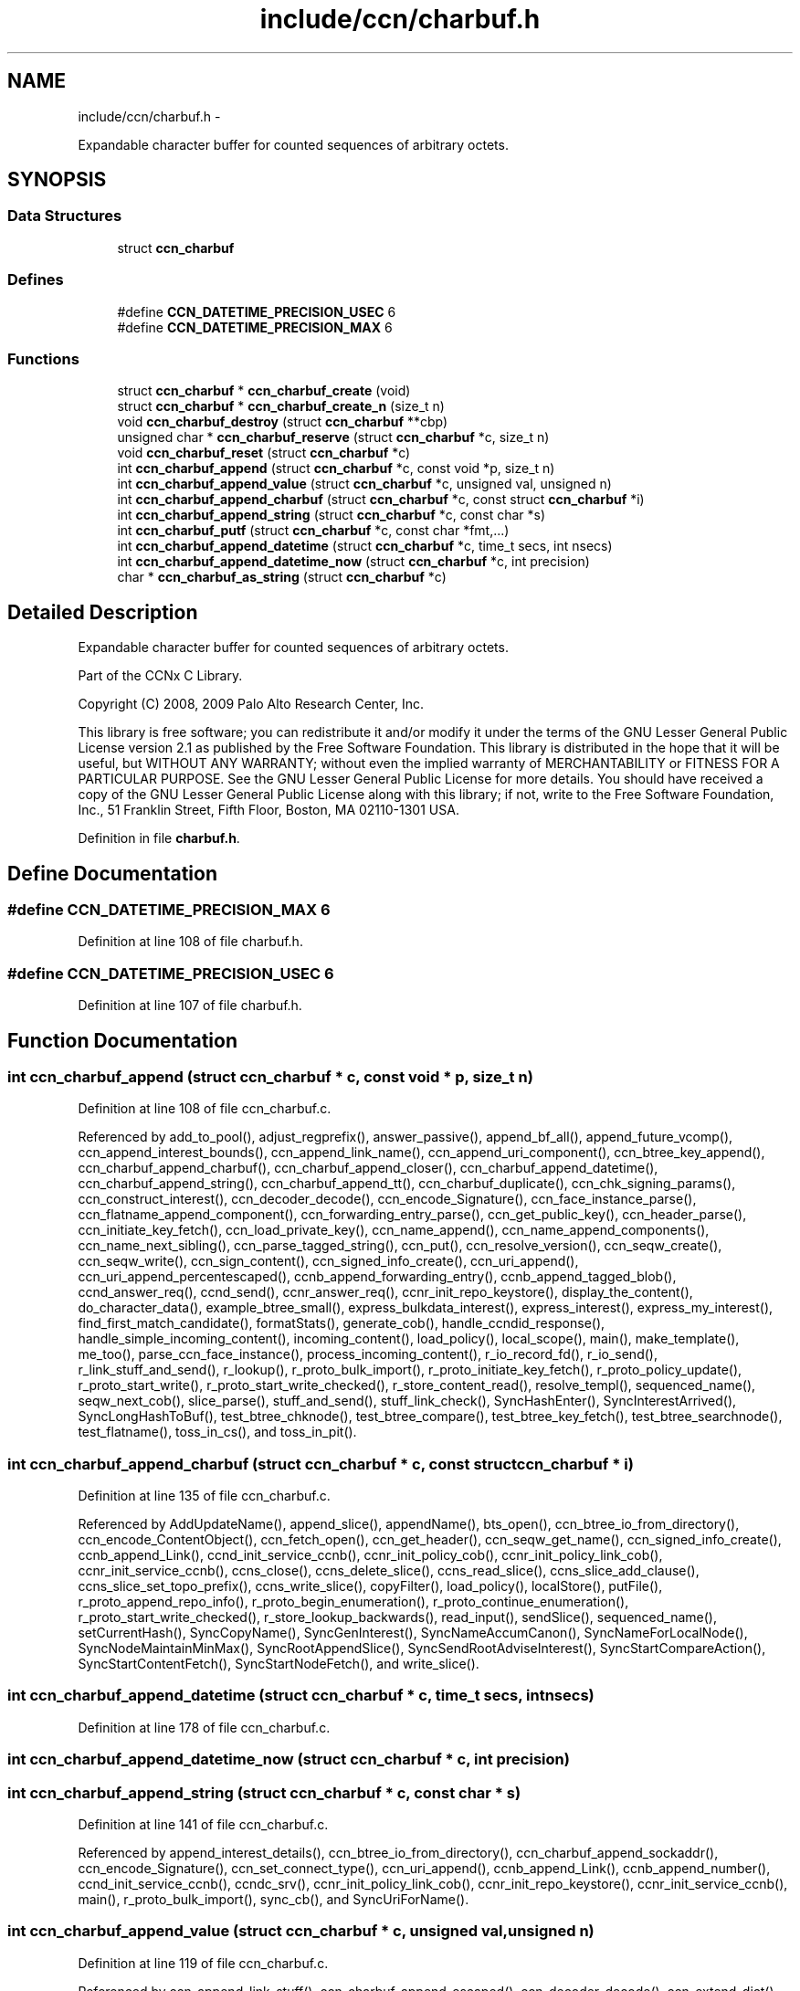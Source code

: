 .TH "include/ccn/charbuf.h" 3 "3 Oct 2012" "Version 0.6.2" "Content-Centric Networking in C" \" -*- nroff -*-
.ad l
.nh
.SH NAME
include/ccn/charbuf.h \- 
.PP
Expandable character buffer for counted sequences of arbitrary octets.  

.SH SYNOPSIS
.br
.PP
.SS "Data Structures"

.in +1c
.ti -1c
.RI "struct \fBccn_charbuf\fP"
.br
.in -1c
.SS "Defines"

.in +1c
.ti -1c
.RI "#define \fBCCN_DATETIME_PRECISION_USEC\fP   6"
.br
.ti -1c
.RI "#define \fBCCN_DATETIME_PRECISION_MAX\fP   6"
.br
.in -1c
.SS "Functions"

.in +1c
.ti -1c
.RI "struct \fBccn_charbuf\fP * \fBccn_charbuf_create\fP (void)"
.br
.ti -1c
.RI "struct \fBccn_charbuf\fP * \fBccn_charbuf_create_n\fP (size_t n)"
.br
.ti -1c
.RI "void \fBccn_charbuf_destroy\fP (struct \fBccn_charbuf\fP **cbp)"
.br
.ti -1c
.RI "unsigned char * \fBccn_charbuf_reserve\fP (struct \fBccn_charbuf\fP *c, size_t n)"
.br
.ti -1c
.RI "void \fBccn_charbuf_reset\fP (struct \fBccn_charbuf\fP *c)"
.br
.ti -1c
.RI "int \fBccn_charbuf_append\fP (struct \fBccn_charbuf\fP *c, const void *p, size_t n)"
.br
.ti -1c
.RI "int \fBccn_charbuf_append_value\fP (struct \fBccn_charbuf\fP *c, unsigned val, unsigned n)"
.br
.ti -1c
.RI "int \fBccn_charbuf_append_charbuf\fP (struct \fBccn_charbuf\fP *c, const struct \fBccn_charbuf\fP *i)"
.br
.ti -1c
.RI "int \fBccn_charbuf_append_string\fP (struct \fBccn_charbuf\fP *c, const char *s)"
.br
.ti -1c
.RI "int \fBccn_charbuf_putf\fP (struct \fBccn_charbuf\fP *c, const char *fmt,...)"
.br
.ti -1c
.RI "int \fBccn_charbuf_append_datetime\fP (struct \fBccn_charbuf\fP *c, time_t secs, int nsecs)"
.br
.ti -1c
.RI "int \fBccn_charbuf_append_datetime_now\fP (struct \fBccn_charbuf\fP *c, int precision)"
.br
.ti -1c
.RI "char * \fBccn_charbuf_as_string\fP (struct \fBccn_charbuf\fP *c)"
.br
.in -1c
.SH "Detailed Description"
.PP 
Expandable character buffer for counted sequences of arbitrary octets. 

Part of the CCNx C Library.
.PP
Copyright (C) 2008, 2009 Palo Alto Research Center, Inc.
.PP
This library is free software; you can redistribute it and/or modify it under the terms of the GNU Lesser General Public License version 2.1 as published by the Free Software Foundation. This library is distributed in the hope that it will be useful, but WITHOUT ANY WARRANTY; without even the implied warranty of MERCHANTABILITY or FITNESS FOR A PARTICULAR PURPOSE. See the GNU Lesser General Public License for more details. You should have received a copy of the GNU Lesser General Public License along with this library; if not, write to the Free Software Foundation, Inc., 51 Franklin Street, Fifth Floor, Boston, MA 02110-1301 USA. 
.PP
Definition in file \fBcharbuf.h\fP.
.SH "Define Documentation"
.PP 
.SS "#define CCN_DATETIME_PRECISION_MAX   6"
.PP
Definition at line 108 of file charbuf.h.
.SS "#define CCN_DATETIME_PRECISION_USEC   6"
.PP
Definition at line 107 of file charbuf.h.
.SH "Function Documentation"
.PP 
.SS "int ccn_charbuf_append (struct \fBccn_charbuf\fP * c, const void * p, size_t n)"
.PP
Definition at line 108 of file ccn_charbuf.c.
.PP
Referenced by add_to_pool(), adjust_regprefix(), answer_passive(), append_bf_all(), append_future_vcomp(), ccn_append_interest_bounds(), ccn_append_link_name(), ccn_append_uri_component(), ccn_btree_key_append(), ccn_charbuf_append_charbuf(), ccn_charbuf_append_closer(), ccn_charbuf_append_datetime(), ccn_charbuf_append_string(), ccn_charbuf_append_tt(), ccn_charbuf_duplicate(), ccn_chk_signing_params(), ccn_construct_interest(), ccn_decoder_decode(), ccn_encode_Signature(), ccn_face_instance_parse(), ccn_flatname_append_component(), ccn_forwarding_entry_parse(), ccn_get_public_key(), ccn_header_parse(), ccn_initiate_key_fetch(), ccn_load_private_key(), ccn_name_append(), ccn_name_append_components(), ccn_name_next_sibling(), ccn_parse_tagged_string(), ccn_put(), ccn_resolve_version(), ccn_seqw_create(), ccn_seqw_write(), ccn_sign_content(), ccn_signed_info_create(), ccn_uri_append(), ccn_uri_append_percentescaped(), ccnb_append_forwarding_entry(), ccnb_append_tagged_blob(), ccnd_answer_req(), ccnd_send(), ccnr_answer_req(), ccnr_init_repo_keystore(), display_the_content(), do_character_data(), example_btree_small(), express_bulkdata_interest(), express_interest(), express_my_interest(), find_first_match_candidate(), formatStats(), generate_cob(), handle_ccndid_response(), handle_simple_incoming_content(), incoming_content(), load_policy(), local_scope(), main(), make_template(), me_too(), parse_ccn_face_instance(), process_incoming_content(), r_io_record_fd(), r_io_send(), r_link_stuff_and_send(), r_lookup(), r_proto_bulk_import(), r_proto_initiate_key_fetch(), r_proto_policy_update(), r_proto_start_write(), r_proto_start_write_checked(), r_store_content_read(), resolve_templ(), sequenced_name(), seqw_next_cob(), slice_parse(), stuff_and_send(), stuff_link_check(), SyncHashEnter(), SyncInterestArrived(), SyncLongHashToBuf(), test_btree_chknode(), test_btree_compare(), test_btree_key_fetch(), test_btree_searchnode(), test_flatname(), toss_in_cs(), and toss_in_pit().
.SS "int ccn_charbuf_append_charbuf (struct \fBccn_charbuf\fP * c, const struct \fBccn_charbuf\fP * i)"
.PP
Definition at line 135 of file ccn_charbuf.c.
.PP
Referenced by AddUpdateName(), append_slice(), appendName(), bts_open(), ccn_btree_io_from_directory(), ccn_encode_ContentObject(), ccn_fetch_open(), ccn_get_header(), ccn_seqw_get_name(), ccn_signed_info_create(), ccnb_append_Link(), ccnd_init_service_ccnb(), ccnr_init_policy_cob(), ccnr_init_policy_link_cob(), ccnr_init_service_ccnb(), ccns_close(), ccns_delete_slice(), ccns_read_slice(), ccns_slice_add_clause(), ccns_slice_set_topo_prefix(), ccns_write_slice(), copyFilter(), load_policy(), localStore(), putFile(), r_proto_append_repo_info(), r_proto_begin_enumeration(), r_proto_continue_enumeration(), r_proto_start_write_checked(), r_store_lookup_backwards(), read_input(), sendSlice(), sequenced_name(), setCurrentHash(), SyncCopyName(), SyncGenInterest(), SyncNameAccumCanon(), SyncNameForLocalNode(), SyncNodeMaintainMinMax(), SyncRootAppendSlice(), SyncSendRootAdviseInterest(), SyncStartCompareAction(), SyncStartContentFetch(), SyncStartNodeFetch(), and write_slice().
.SS "int ccn_charbuf_append_datetime (struct \fBccn_charbuf\fP * c, time_t secs, int nsecs)"
.PP
Definition at line 178 of file ccn_charbuf.c.
.SS "int ccn_charbuf_append_datetime_now (struct \fBccn_charbuf\fP * c, int precision)"
.SS "int ccn_charbuf_append_string (struct \fBccn_charbuf\fP * c, const char * s)"
.PP
Definition at line 141 of file ccn_charbuf.c.
.PP
Referenced by append_interest_details(), ccn_btree_io_from_directory(), ccn_charbuf_append_sockaddr(), ccn_encode_Signature(), ccn_set_connect_type(), ccn_uri_append(), ccnb_append_Link(), ccnb_append_number(), ccnd_init_service_ccnb(), ccndc_srv(), ccnr_init_policy_link_cob(), ccnr_init_repo_keystore(), ccnr_init_service_ccnb(), main(), r_proto_bulk_import(), sync_cb(), and SyncUriForName().
.SS "int ccn_charbuf_append_value (struct \fBccn_charbuf\fP * c, unsigned val, unsigned n)"
.PP
Definition at line 119 of file ccn_charbuf.c.
.PP
Referenced by ccn_append_link_stuff(), ccn_charbuf_append_escaped(), ccn_decoder_decode(), ccn_extend_dict(), ccn_flatname_append_component(), ccn_name_chop(), ccn_name_next_sibling(), ccn_parse_tagged_string(), ccn_signed_info_create(), ccnb_append_timestamp_blob(), ccnd_init_service_ccnb(), ccnd_listen_on(), ccnd_parse_uri_list(), ccnr_init_policy_link_cob(), ccnr_init_repo_keystore(), ccnr_init_service_ccnb(), main(), r_init_parse_config(), and r_net_listen_on().
.SS "char* ccn_charbuf_as_string (struct \fBccn_charbuf\fP * c)"
.PP
Definition at line 204 of file ccn_charbuf.c.
.PP
Referenced by bts_open(), bts_remove_lockfile(), ccn_btree_check(), ccn_btree_io_from_directory(), ccn_extend_dict(), ccn_get_connect_type(), ccn_load_or_create_default_key(), ccnd_debug_ccnb(), ccnd_init_internal_keystore(), ccnd_listen_on(), ccnd_reg_ccnx_ccndid(), ccnd_reg_prefix(), ccnd_reg_uri_list(), ccndc_srv(), ccnr_debug_ccnb(), ccnr_debug_content(), ccnr_init_repo_keystore(), ccnr_vmsg(), collect_faces_html(), collect_faces_xml(), CompareAction(), debug_logger(), existingRootOp(), getFile(), incoming_content(), load_policy(), main(), merge_files(), my_response(), noteErr(), printTreeInner(), process_data(), putFile(), putFileList(), r_init_map_and_process_file(), r_init_parse_config(), r_init_read_config(), r_io_open_repo_data_file(), r_net_listen_on(), r_proto_bulk_import(), r_proto_policy_update(), r_store_content_next(), r_store_init(), r_store_read_stable_point(), r_store_write_stable_point(), sendSlice(), storeHandler(), sync_cb(), sync_notify_for_actions(), SyncNoteUri(), SyncNoteUriBase(), SyncRegisterInterests(), SyncRootLookupName(), test_btree_io(), test_directory_creation(), test_flatname(), test_insert_content(), testReader(), and UpdateAction().
.SS "struct \fBccn_charbuf\fP* ccn_charbuf_create (void)\fC [read]\fP"
.PP
Definition at line 28 of file ccn_charbuf.c.
.PP
Referenced by add_cob_exclusion(), add_info_exclusion(), add_to_pool(), add_uri_exclusion(), adjust_regprefix(), age_forwarding(), appendName(), bts_open(), ccn_btree_check(), ccn_btree_getnode(), ccn_btree_io_from_directory(), ccn_btree_next_leaf(), ccn_btree_shrink_a_level(), ccn_btree_spill(), ccn_btree_split(), ccn_charbuf_duplicate(), ccn_chk_signing_params(), ccn_create(), ccn_decoder_create(), ccn_decoder_decode(), ccn_encode_ContentObject(), ccn_encoder_create(), ccn_extend_dict(), ccn_face_instance_parse(), ccn_fetch_open(), ccn_forwarding_entry_parse(), ccn_get_header(), ccn_header_parse(), ccn_initiate_ccndid_fetch(), ccn_initiate_key_fetch(), ccn_initiate_prefix_reg(), ccn_load_default_key(), ccn_load_or_create_default_key(), ccn_load_private_key(), ccn_name_from_uri(), ccn_name_next_sibling(), ccn_process_input(), ccn_put(), ccn_resolve_version(), ccn_seqw_create(), ccn_set_connect_type(), ccn_sign_content(), ccn_uri_append_flatname(), ccnbx(), ccnd_answer_req(), ccnd_create(), ccnd_debug_ccnb(), ccnd_init_internal_keystore(), ccnd_init_service_ccnb(), ccnd_listen_on(), ccnd_msg(), ccnd_parse_uri_list(), ccnd_reg_ccnx_ccndid(), ccnd_reg_prefix(), ccnd_reg_uri(), ccnd_send(), ccnd_start_notice(), ccnd_stats_http_set_debug(), ccnd_uri_listen(), ccndc_daemonize(), ccndc_do_face_action(), ccndc_do_prefix_action(), ccndc_get_ccnd_id(), ccndc_initialize_data(), ccndc_srv(), ccnr_answer_req(), ccnr_debug_ccnb(), ccnr_debug_content(), ccnr_init_policy_cob(), ccnr_init_policy_link_cob(), ccnr_init_repo_keystore(), ccnr_init_service_ccnb(), ccnr_parsed_policy_create(), ccnr_stats_http_set_debug(), ccnr_uri_listen(), ccnr_vmsg(), ccns_read_slice(), ccns_slice_name(), ccns_write_slice(), charbuf_obtain(), chat_main(), collect_faces_html(), collect_faces_xml(), collect_forwarding_html(), collect_forwarding_xml(), collect_stats_html(), collect_stats_xml(), CompareAction(), constructCommandPrefix(), copyFilter(), create_passive_templ(), debug_logger(), encode_message(), existingRootOp(), express_bulkdata_interest(), express_interest(), express_my_interest(), find_first_match_candidate(), genTestRootRepos(), genTestRootRouting(), getFile(), handle_key(), incoming_content(), init_all_chars_percent_encoded(), load_policy(), local_scope_rm_template(), localStore(), main(), make_connection(), make_data_template(), make_template(), me_too(), merge_files(), NewDeltas(), NewElem(), next_child_at_level(), noteErr(), parse_ccn_face_instance(), parse_ccn_face_instance_from_face(), parse_ccn_forwarding_entry(), parseAndAccumName(), post_face_notice(), printTree(), process_fd(), process_incoming_content(), process_input(), putFile(), putFileList(), r_dispatch_process_input(), r_init_parse_config(), r_init_read_config(), r_io_open_repo_data_file(), r_io_record_fd(), r_io_send(), r_match_match_interests(), r_net_listen_on(), r_proto_append_repo_info(), r_proto_begin_enumeration(), r_proto_bulk_import(), r_proto_continue_enumeration(), r_proto_expect_content(), r_proto_initiate_key_fetch(), r_proto_mktemplate(), r_proto_policy_complete(), r_proto_policy_update(), r_proto_start_write(), r_proto_start_write_checked(), r_proto_uri_listen(), r_store_init(), r_store_look(), r_store_lookup(), r_store_lookup_backwards(), r_store_lookup_ccnb(), r_store_next_child_at_level(), r_store_read_stable_point(), r_store_set_flatname(), r_store_write_stable_point(), r_sync_enumerate_action(), r_util_charbuf_obtain(), resolve_templ(), sendSlice(), sequenced_name(), seqw_next_cob(), slice_parse(), start_node_fetch(), storeHandler(), stuff_link_check(), sync_cb(), sync_diff_start(), sync_update_start(), SyncAddRoot(), SyncAppendRandomName(), SyncCacheEntryFetch(), SyncConstructCommandPrefix(), SyncCopyName(), SyncExclusionsFromHashList(), SyncExtractName(), SyncFreeBase(), SyncGenInterest(), SyncHandleSlice(), SyncHashEnter(), SyncInterestArrived(), SyncLongHashToBuf(), SyncNameAccumCanon(), SyncNameForIndexbuf(), SyncNameForLocalNode(), SyncNewBase(), SyncNodeMaintainMinMax(), SyncResetComposite(), SyncRootLookupName(), SyncSendRootAdviseInterest(), SyncSignBuf(), SyncStartCompareAction(), SyncStartContentFetch(), SyncStartNodeFetch(), SyncTreeGenerateNames(), SyncUriForName(), test_btree_chknode(), test_btree_compare(), test_btree_inserts_from_stdin(), test_btree_io(), test_btree_key_fetch(), test_btree_searchnode(), test_directory_creation(), test_flatname(), test_insert_content(), testEncodeDecode(), testGenComposite(), testhelp_count_matches(), testReadBuilder(), testReader(), testRootBasic(), testRootCoding(), testRootLookup(), toss_in_cs(), toss_in_pit(), UpdateAction(), and write_slice().
.SS "struct \fBccn_charbuf\fP* ccn_charbuf_create_n (size_t n)\fC [read]\fP"
.PP
Definition at line 36 of file ccn_charbuf.c.
.PP
Referenced by ccns_delete_slice(), ccns_read_slice(), ccns_slice_add_clause(), ccns_slice_create(), ccns_slice_name(), handle_ccndid_response(), main(), make_scope1_template(), r_store_content_matches_interest_prefix(), r_store_content_read(), r_store_find_first_match_candidate(), r_store_lookup_backwards(), and write_slice().
.SS "void ccn_charbuf_destroy (struct \fBccn_charbuf\fP ** cbp)"
.PP
Definition at line 56 of file ccn_charbuf.c.
.PP
Referenced by add_cob_exclusion(), add_info_exclusion(), add_uri_exclusion(), add_ver_exclusion(), AddUpdateName(), advise_interest_arrived(), age_cs(), age_forwarding(), age_pit(), appendName(), ask_more(), bts_destroy(), bts_open(), ccn_btree_check(), ccn_btree_io_from_directory(), ccn_btree_next_leaf(), ccn_btree_shrink_a_level(), ccn_btree_spill(), ccn_btree_split(), ccn_check_pub_arrival(), ccn_decoder_decode(), ccn_decoder_destroy(), ccn_destroy(), ccn_destroy_interest(), ccn_disconnect(), ccn_encode_ContentObject(), ccn_encoder_destroy(), ccn_extend_dict(), ccn_face_instance_destroy(), ccn_face_instance_parse(), ccn_fetch_close(), ccn_fetch_open(), ccn_forwarding_entry_destroy(), ccn_forwarding_entry_parse(), ccn_get_header(), ccn_header_destroy(), ccn_initiate_ccndid_fetch(), ccn_initiate_key_fetch(), ccn_initiate_prefix_reg(), ccn_load_default_key(), ccn_load_or_create_default_key(), ccn_load_private_key(), ccn_name_from_uri(), ccn_name_next_sibling(), ccn_resolve_version(), ccn_seqw_create(), ccn_seqw_write(), ccn_sign_content(), ccn_uri_append_flatname(), ccnbx(), ccnd_answer_req(), ccnd_debug_ccnb(), ccnd_destroy(), ccnd_init_internal_keystore(), ccnd_init_service_ccnb(), ccnd_internal_client_stop(), ccnd_listen_on(), ccnd_msg(), ccnd_parse_uri_list(), ccnd_reg_ccnx_ccndid(), ccnd_reg_prefix(), ccnd_reg_uri(), ccnd_start_notice(), ccnd_stats_handle_http_connection(), ccnd_stats_http_set_debug(), ccnd_uri_listen(), ccndc_daemonize(), ccndc_destroy_data(), ccndc_do_face_action(), ccndc_do_prefix_action(), ccndc_get_ccnd_id(), ccnr_answer_req(), ccnr_debug_ccnb(), ccnr_debug_content(), ccnr_direct_client_stop(), ccnr_init_policy_cob(), ccnr_init_policy_link_cob(), ccnr_init_repo_keystore(), ccnr_init_service_ccnb(), ccnr_internal_client_stop(), ccnr_parsed_policy_destroy(), ccnr_stats_handle_http_connection(), ccnr_stats_http_set_debug(), ccnr_uri_listen(), ccnr_vmsg(), ccns_delete_slice(), ccns_open(), ccns_read_slice(), ccns_slice_add_clause(), ccns_slice_create(), ccns_slice_destroy(), ccns_slice_name(), ccns_write_slice(), charbuf_release(), cleanup_content_entry(), cleanup_se(), collect_faces_html(), collect_faces_xml(), collect_forwarding_html(), collect_forwarding_xml(), CompareAction(), constructCommandPrefix(), debug_logger(), destroyActionData(), destroyCompareData(), do_deferred_write(), encode_message(), existingRootOp(), express_bulkdata_interest(), express_interest(), express_my_interest(), fill_holes(), finalize_node(), find_first_match_candidate(), FreeDeltas(), genTestRootRepos(), genTestRootRouting(), getFile(), handle_key(), handle_send_error(), incoming_content(), init_all_chars_percent_encoded(), load_policy(), localFreeEntry(), localStore(), main(), MakeNodeFromNames(), me_too(), merge_files(), my_get(), my_response(), NeedSegment(), NewElem(), next_child_at_level(), node_from_names(), noteErr(), outgoing_content(), parseAndAccumName(), post_face_notice(), printTree(), process_fd(), process_internal_client_buffer(), prune_oldest_exclusion(), putFile(), putFileList(), r_dispatch_process_internal_client_buffer(), r_init_create(), r_init_destroy(), r_init_parse_config(), r_init_read_config(), r_io_open_repo_data_file(), r_io_record_fd(), r_io_shutdown_client_fd(), r_link_do_deferred_write(), r_match_match_interests(), r_net_listen_on(), r_proto_answer_req(), r_proto_append_repo_info(), r_proto_begin_enumeration(), r_proto_bulk_import(), r_proto_continue_enumeration(), r_proto_expect_content(), r_proto_finalize_enum_state(), r_proto_initiate_key_fetch(), r_proto_policy_update(), r_proto_start_write(), r_proto_start_write_checked(), r_proto_uri_listen(), r_store_content_matches_interest_prefix(), r_store_content_read(), r_store_content_trim(), r_store_find_first_match_candidate(), r_store_init(), r_store_lookup(), r_store_lookup_backwards(), r_store_lookup_ccnb(), r_store_next_child_at_level(), r_store_read_stable_point(), r_store_set_flatname(), r_store_write_stable_point(), r_sync_enumerate_action(), r_util_charbuf_release(), resetDiffData(), resetUpdateData(), resolve_templ(), sendSlice(), sequenced_name(), seqw_incoming_interest(), seqw_next_cob(), shutdown_client_fd(), slice_parse(), start_interest(), start_node_fetch(), storeHandler(), stuff_link_check(), sync_cb(), sync_notify_for_actions(), SyncAppendRandomName(), SyncCacheEntryFetch(), SyncCacheEntryStore(), SyncConstructCommandPrefix(), SyncExtractName(), SyncFreeBase(), SyncFreeComposite(), SyncFreeNameAccumAndNames(), SyncGenInterest(), SyncHandleSlice(), SyncInterestArrived(), SyncLocalRepoFetch(), SyncLocalRepoStore(), SyncNameForIndexbuf(), SyncNameForLocalNode(), SyncNoteUri(), SyncNoteUriBase(), SyncRegisterInterests(), SyncRemRoot(), SyncResetComposite(), SyncRootAdviseResponse(), SyncRootDecodeAndAdd(), SyncRootLookupName(), SyncSendRootAdviseInterest(), SyncSignBuf(), SyncSortNames(), SyncStartContentFetch(), SyncStartHeartbeat(), SyncStartNodeFetch(), SyncStartSliceEnum(), SyncTreeGenerateNames(), test_btree_chknode(), test_btree_compare(), test_btree_io(), test_btree_key_fetch(), test_btree_searchnode(), test_directory_creation(), test_flatname(), test_insert_content(), testEncodeDecode(), testGenComposite(), testhelp_count_matches(), testReadBuilder(), testReader(), testRootCoding(), UpdateAction(), updateAction(), and write_slice().
.SS "int ccn_charbuf_putf (struct \fBccn_charbuf\fP * c, const char * fmt,  ...)"
.PP
Definition at line 147 of file ccn_charbuf.c.
.PP
Referenced by append_full_user_name(), bts_open(), bts_remove_lockfile(), ccn_btree_io_from_directory(), ccn_charbuf_append_escaped(), ccn_decimal_seqfunc(), ccn_load_or_create_default_key(), ccn_uri_append_percentescaped(), ccnd_debug_ccnb(), ccnd_init_internal_keystore(), ccnd_msg(), ccnd_reg_prefix(), ccnd_stats_http_set_debug(), ccnr_debug_ccnb(), ccnr_debug_content(), ccnr_init_repo_keystore(), ccnr_stats_http_set_debug(), ccnr_vmsg(), collect_face_meter_html(), collect_faces_html(), collect_faces_xml(), collect_forwarding_html(), collect_forwarding_xml(), collect_meter_xml(), collect_stats_html(), collect_stats_xml(), debug_logger(), display_the_content(), incoming_content(), init_all_chars_percent_encoded(), load_policy(), main(), merge_files(), noteErr(), post_face_notice(), r_init_read_config(), r_io_open_repo_data_file(), r_proto_bulk_import(), r_proto_policy_update(), r_store_init(), r_store_read_stable_point(), r_store_write_stable_point(), read_input(), sequenced_name(), stampnow(), test_btree_io(), and test_directory_creation().
.SS "unsigned char* ccn_charbuf_reserve (struct \fBccn_charbuf\fP * c, size_t n)"
.PP
Definition at line 71 of file ccn_charbuf.c.
.PP
Referenced by append_bloom_element(), bts_read(), ccn_append_pubkey_blob(), ccn_binary_seqfunc(), ccn_btree_init_node(), ccn_btree_insert_entry(), ccn_charbuf_append(), ccn_charbuf_append_escaped(), ccn_charbuf_append_sockaddr(), ccn_charbuf_append_value(), ccn_charbuf_as_string(), ccn_charbuf_putf(), ccn_decoder_decode(), ccn_encoder_create(), ccn_name_append(), ccn_name_append_components(), ccn_name_from_uri(), ccn_process_input(), ccnb_append_timestamp_blob(), ccnb_tagged_putf(), ccnbx(), finish_openudata(), getFile(), load_policy(), main(), noteErr(), process_fd(), process_input(), r_dispatch_process_input(), r_init_read_config(), r_io_open_repo_data_file(), r_store_read_stable_point(), read_input(), sendSlice(), storeHandler(), stuff_and_send(), SyncAddRoot(), SyncAppendRandomBytes(), SyncParseComposite(), test_basic_btree_insert_entry(), test_btree_inserts_from_stdin(), and test_flatname().
.SS "void ccn_charbuf_reset (struct \fBccn_charbuf\fP * c)"
.PP
Definition at line 99 of file ccn_charbuf.c.
.PP
Referenced by ccn_btree_shrink_a_level(), ccn_btree_spill(), ccn_extend_dict(), ccn_get_header(), ccn_set_connect_type(), ccns_slice_set_topo_prefix(), ccns_write_slice(), display_the_content(), extractBuf(), generate_cob(), generate_new_data(), handle_ccndid_response(), main(), printTreeInner(), send_interest(), slice_parse(), SyncAppendRandomName(), SyncNodeMaintainMinMax(), testGenComposite(), testReader(), and testRootLookup().
.SH "Author"
.PP 
Generated automatically by Doxygen for Content-Centric Networking in C from the source code.
